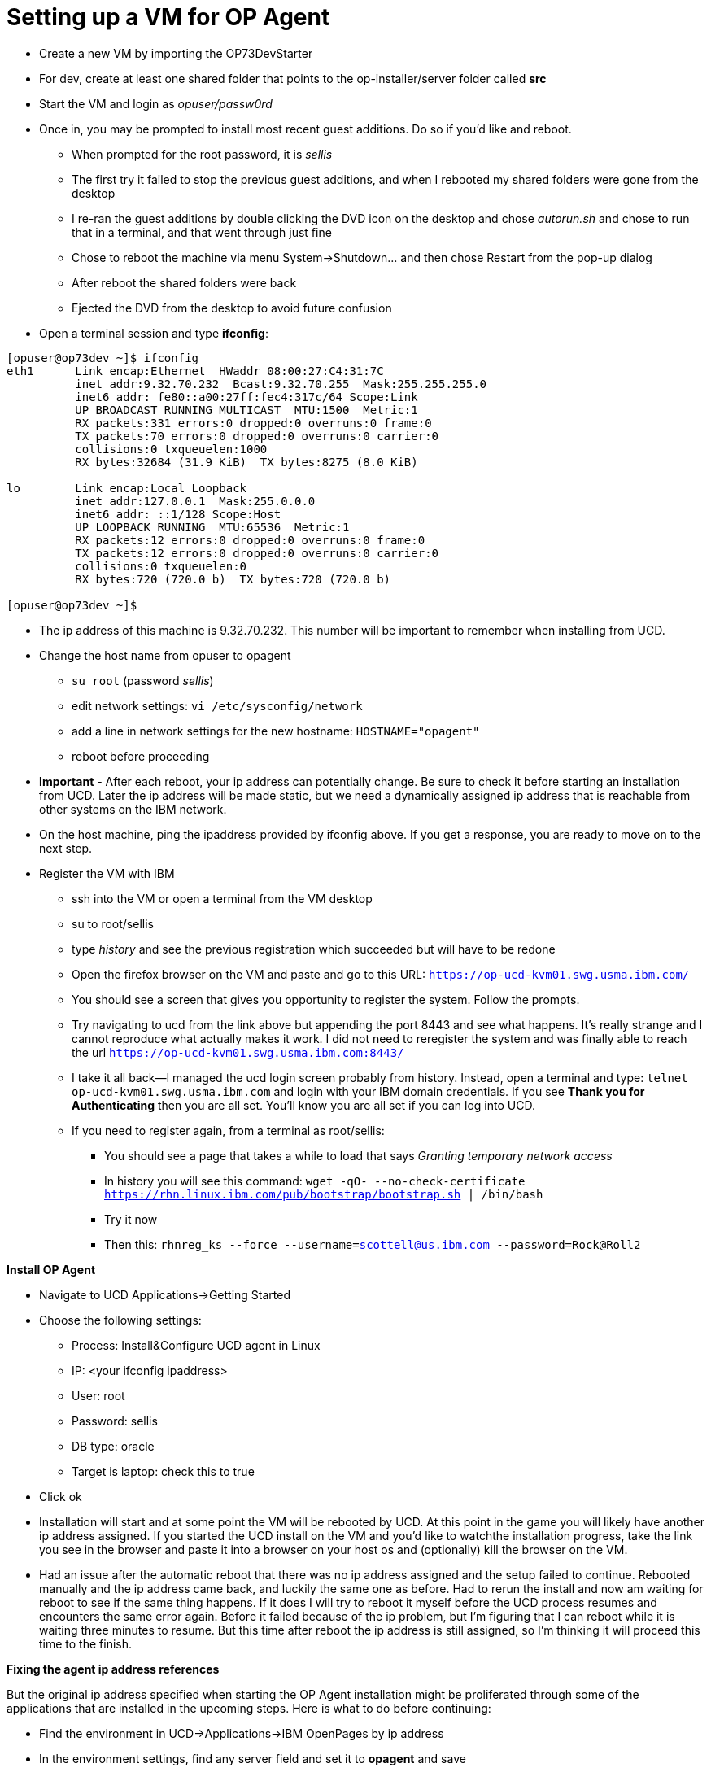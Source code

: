 = Setting up a VM for OP Agent
:hp-tags: setup

- Create a new VM by importing the OP73DevStarter 
- For dev, create at least one shared folder that points to the op-installer/server folder called *src*
- Start the VM and login as _opuser/passw0rd_
- Once in, you may be prompted to install most recent guest additions.  Do so if you'd like and reboot.
	* When prompted for the root password, it is _sellis_
	* The first try it failed to stop the previous guest additions, and when I rebooted my shared folders were gone from the desktop
    * I re-ran the guest additions by double clicking the DVD icon on the desktop and chose _autorun.sh_ and chose to run that in a terminal, and that went through just fine
    * Chose to reboot the machine via menu System->Shutdown... and then chose Restart from the pop-up dialog
    * After reboot the shared folders were back
    * Ejected the DVD from the desktop to avoid future confusion
- Open a terminal session and type *ifconfig*:

```bash
[opuser@op73dev ~]$ ifconfig
eth1      Link encap:Ethernet  HWaddr 08:00:27:C4:31:7C  
          inet addr:9.32.70.232  Bcast:9.32.70.255  Mask:255.255.255.0
          inet6 addr: fe80::a00:27ff:fec4:317c/64 Scope:Link
          UP BROADCAST RUNNING MULTICAST  MTU:1500  Metric:1
          RX packets:331 errors:0 dropped:0 overruns:0 frame:0
          TX packets:70 errors:0 dropped:0 overruns:0 carrier:0
          collisions:0 txqueuelen:1000 
          RX bytes:32684 (31.9 KiB)  TX bytes:8275 (8.0 KiB)

lo        Link encap:Local Loopback  
          inet addr:127.0.0.1  Mask:255.0.0.0
          inet6 addr: ::1/128 Scope:Host
          UP LOOPBACK RUNNING  MTU:65536  Metric:1
          RX packets:12 errors:0 dropped:0 overruns:0 frame:0
          TX packets:12 errors:0 dropped:0 overruns:0 carrier:0
          collisions:0 txqueuelen:0 
          RX bytes:720 (720.0 b)  TX bytes:720 (720.0 b)

[opuser@op73dev ~]$ 
```

- The ip address of this machine is 9.32.70.232.  This number will be important to remember when installing from UCD.
- Change the host name from opuser to opagent
	* ``su root`` (password _sellis_)
	* edit network settings: ``vi /etc/sysconfig/network``
	* add a line in network settings for the new hostname: ``HOSTNAME="opagent"``
    * reboot before proceeding
- *Important* - After each reboot, your ip address can potentially change.  Be sure to check it before starting an installation from UCD.  Later the ip address will be made static, but we need a dynamically assigned ip address that is reachable from other systems on the IBM network.
- On the host machine, ping the ipaddress provided by ifconfig above.  If you get a response, you are ready to move on to the next step.
- Register the VM with IBM
	* ssh into the VM or open a terminal from the VM desktop
    * su to root/sellis
    * type _history_ and see the previous registration which succeeded but will have to be redone
    * Open the firefox browser on the VM and paste and go to this URL: ``https://op-ucd-kvm01.swg.usma.ibm.com/``
    * You should see a screen that gives you opportunity to register the system.  Follow the prompts.
    * Try navigating to ucd from the link above but appending the port 8443 and see what happens.  It's really strange and I cannot reproduce what actually makes it work.  I did not need to reregister the system and was finally able to reach the url ``https://op-ucd-kvm01.swg.usma.ibm.com:8443/``
    * I take it all back--I managed the ucd login screen probably from history.  Instead, open a terminal and type: ``telnet op-ucd-kvm01.swg.usma.ibm.com`` and login with your IBM domain credentials.  If you see *Thank you for Authenticating* then you are all set.  You'll know you are all set if you can log into UCD.
    * If you need to register again, from a terminal as root/sellis:
    	** You should see a page that takes a while to load that says _Granting temporary network access_
    	** In history you will see this command: ``wget -qO- --no-check-certificate https://rhn.linux.ibm.com/pub/bootstrap/bootstrap.sh | /bin/bash``
    	** Try it now
        ** Then this: ``rhnreg_ks --force --username=scottell@us.ibm.com --password=Rock@Roll2``

*Install OP Agent*

- Navigate to UCD Applications->Getting Started
- Choose the following settings:
	* Process: Install&Configure UCD agent in Linux	
    * IP: <your ifconfig ipaddress>
    * User: root
    * Password: sellis
    * DB type: oracle
    * Target is laptop: check this to true
- Click ok
- Installation will start and at some point the VM will be rebooted by UCD.  At this point in the game you will likely have another ip address assigned.  If you started the UCD install on the VM and you'd like to watchthe installation progress, take the link you see in the browser and paste it into a browser on your host os and (optionally) kill the browser on the VM.
- Had an issue after the automatic reboot that there was no ip address assigned and the setup failed to continue.  Rebooted manually and the ip address came back, and luckily the same one as before.  Had to rerun the install and now am waiting for reboot to see if the same thing happens.  If it does I will try to reboot it myself before the UCD process resumes and encounters the same error again.  Before it failed because of the ip problem, but I'm figuring that I can reboot while it is waiting three minutes to resume.  But this time after reboot the ip address is still assigned, so I'm thinking it will proceed this time to the finish.

*Fixing the agent ip address references*

But the original ip address specified when starting the OP Agent installation might be proliferated through some of the applications that are installed in the upcoming steps.  Here is what to do before continuing:

- Find the environment in UCD->Applications->IBM OpenPages by ip address
- In the environment settings, find any server field and set it to *opagent* and save
- Also in environment settings, change the name of the environment to match the server name *opagent*
- On the VM, as root (root/sellis) edit /opt/ibm-ucd/agent/conf/installed.properties and change the ip address there to opagent--save and restart the agent (/opt/ibm-ucd/agent/bin/agent stop|start).

*Installing OpenPages without OpenPages*

To install everything needed for an OP Installer Agent (which is a system ready to receive an OpenPages installation), do the following:

- In UCD navigate to Applications->IBM OpenPages
- Search for your environment.  If you can't remember the ip address you used to install the OP Agent, then look in the history tab of the Getting Started application and look in the properties tab towards the bottom of the page.
- Click on the environment once found and click the Configuration tab, then Environment Properties on the left sidebar.  Look for any references to the ipaddress of your environment.  If there are none, then you are all set.  This is my case now--search for _opagent_ and you should see it in a couple of the property value fields.

With that all set, let's start the installation process:

- Navigate to Applications->IBM OpenPages
- Find your environment again
- Click the start arrow to the left in the row
- In the dialog, choose these options:
	* Process: Install OpenPages
    * Versions: click on _Choose Versions_
    * Choose _Select For All..._ _Latest Available_
    * Deselect all components related to OpenPages and the DB2 Server.  My final list of components are these: 
        ** IBM Websphere Application Server 9.0.0.2 -- this doesn't come up when selecting latest versions, so look for it in the drop down
        ** Oracle DB Server and Client 12.1.0.2
    	** IBM HTTP Server 8.5.5.5 (used to be 8.5.5.11 but install failed and Masa told me to use this version instead)
        ** IBM Java SDK 8.0.4.2
        ** IBM Cognos BI Server 11.0.7.0.1001
        ** IBM BPM Server 8.5.7
        
*Restoring VM and reinstalling*

Before running another installation, the UCD environment needs to be reset to get it in sync with the VM, which is now reset to having nothing on it at all, but the UCD environment has the VM in a state of partial install.  Run Applications->Uninstall OpenPages and 3rd party tools.


    
        
        
    
